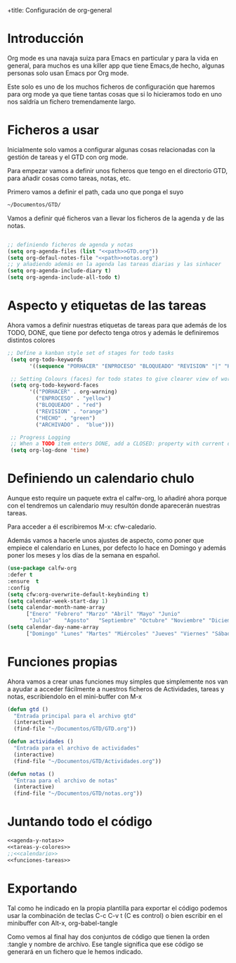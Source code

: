 +title: Configuración de org-general
#+AUTHOR: Maxxcan Fox
#+EMAIL: maxxcan@disroot.org

* Introducción 

Org mode es una navaja suiza para Emacs en particular y para la vida en general, para muchos es una killer app que tiene Emacs,de hecho, algunas personas solo usan Emacs por Org mode. 

Este solo es uno de los muchos ficheros de configuración que haremos para org mode ya que tiene tantas cosas que si lo hicieramos todo en uno nos saldría un fichero tremendamente largo.

* Ficheros a usar

Inicialmente solo vamos a configurar algunas cosas relacionadas con la gestión de tareas y el GTD con org mode.

Para empezar vamos a definir unos ficheros que tengo en el directorio GTD, para añadir cosas como tareas, notas, etc. 

Primero vamos a definir el path, cada uno que ponga el suyo 

#+name: path
#+BEGIN_SRC emacs-lisp
~/Documentos/GTD/
#+END_SRC

Vamos a definir qué ficheros van a llevar los ficheros de la agenda y de las notas.

#+name: agenda-y-notas
#+BEGIN_SRC emacs-lisp :noweb yes

;; definiendo ficheros de agenda y notas
(setq org-agenda-files (list "<<path>>GTD.org"))
(setq org-defaul-notes-file "<<path>>notas.org")
;; y añadiendo además en la agenda las tareas diarias y las sinhacer
(setq org-agenda-include-diary t)
(setq org-agenda-include-all-todo t)

#+END_SRC

* Aspecto y etiquetas de las tareas

Ahora vamos a definir nuestras etiquetas de  tareas para que además de los TODO, DONE, que tiene por defecto tenga otros y además le definiremos distintos colores 

#+name: tareas-y-colores
#+BEGIN_SRC emacs-lisp
 ;; Define a kanban style set of stages for todo tasks
  (setq org-todo-keywords
        '((sequence "PORHACER" "ENPROCESO" "BLOQUEADO" "REVISION" "|" "HECHO" "ARCHIVADO")))

  ;; Setting Colours (faces) for todo states to give clearer view of work
  (setq org-todo-keyword-faces
        '(("PORHACER" . org-warning)
          ("ENPROCESO" . "yellow")
          ("BLOQUEADO" . "red")
          ("REVISION" . "orange")
          ("HECHO" . "green")
          ("ARCHIVADO" .  "blue")))

  ;; Progress Logging
  ;; When a TODO item enters DONE, add a CLOSED: property with current date-time stamp
  (setq org-log-done 'time)
#+END_SRC

* Definiendo un calendario chulo

Aunque esto require un paquete extra el calfw-org, lo añadiré ahora porque con el tendremos un calendario muy resultón donde aparecerán nuestras tareas.

Para acceder a él escribiremos M-x: cfw-caledario.

Además vamos a hacerle unos ajustes de aspecto, como poner que empiece el calendario en Lunes, por defecto lo hace en Domingo y además poner los meses y los días de la semana en español.

#+name: calendario
#+BEGIN_SRC emacs-lisp
(use-package calfw-org
:defer t
:ensure  t
:config 
(setq cfw:org-overwrite-default-keybinding t)
(setq calendar-week-start-day 1)
(setq calendar-month-name-array
      ["Enero" "Febrero" "Marzo" "Abril" "Mayo" "Junio"
       "Julio"    "Agosto"   "Septiembre" "Octubre" "Noviembre" "Diciembre"])
(setq calendar-day-name-array
      ["Domingo" "Lunes" "Martes" "Miércoles" "Jueves" "Viernes" "Sábado"]))
#+END_SRC

* Funciones propias

Ahora vamos a crear unas funciones muy simples que simplemente nos van a ayudar a acceder fácilmente a nuestros ficheros de Actividades, tareas y notas, escribiendolo en el mini-buffer con M-x

#+name: funciones-tareas
#+BEGIN_SRC emacs-lisp
(defun gtd ()
  "Entrada principal para el archivo gtd"
  (interactive)
  (find-file "~/Documentos/GTD/GTD.org"))

(defun actividades ()
  "Entrada para el archivo de actividades"
  (interactive)
  (find-file "~/Documentos/GTD/Actividades.org"))

(defun notas ()
  "Entraa para el archivo de notas"
  (interactive)
  (find-file "~/Documentos/GTD/notas.org"))
#+END_SRC

* Juntando todo el código

#+BEGIN_SRC emacs-lisp :noweb yes :tangle ~/.config/emacs/config/org-general.el :padline no :results silent 
<<agenda-y-notas>>
<<tareas-y-colores>>
;;<<calendario>>
<<funciones-tareas>>
#+END_SRC

* Exportando


Tal como he indicado en la propia plantilla para exportar el código podemos usar la combinación de teclas C-c C-v t (C es control) o bien escribir en el minibuffer con Alt-x, org-babel-tangle

Como vemos al final hay dos conjuntos de código que tienen la orden :tangle y nombre de archivo. Ese tangle significa que ese código se generará en un fichero que le hemos indicado.
